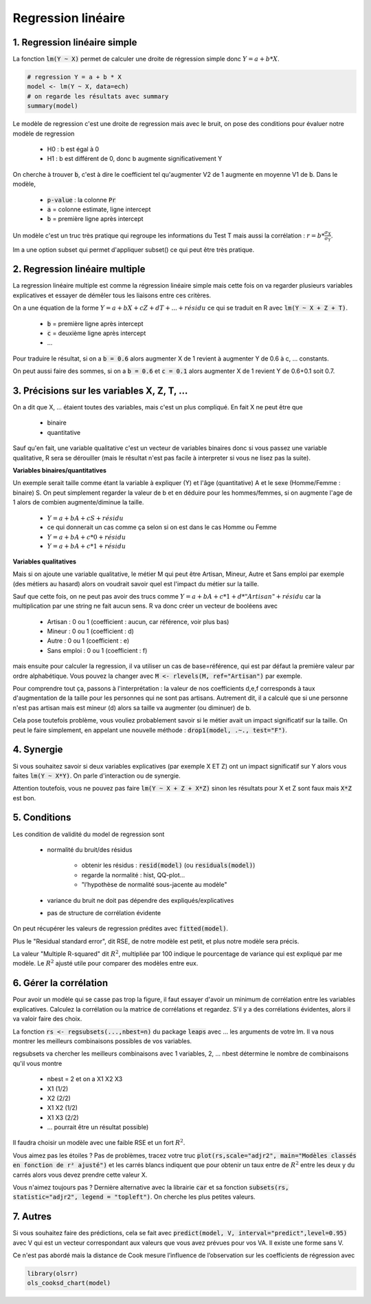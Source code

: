 ====================
Regression linéaire
====================

1. Regression linéaire simple
===================================

La fonction :code:`lm(Y ~ X)` permet de calculer une droite de régression
simple donc :math:`Y = a + b * X`.

.. code:: R

	# regression Y = a + b * X
	model <- lm(Y ~ X, data=ech)
	# on regarde les résultats avec summary
	summary(model)

Le modèle de regression c'est une droite de regression mais avec le bruit, on pose des conditions pour évaluer
notre modèle de regression

	* H0 : b est égal à 0
	* H1 : b est différent de 0, donc b augmente significativement Y

On cherche à trouver :code:`b`, c'est à dire le coefficient
tel qu'augmenter V2 de 1 augmente en moyenne V1 de :code:`b`. Dans le modèle,

	* :code:`p-value` : la colonne :code:`Pr`
	* :code:`a` = colonne estimate, ligne intercept
	* :code:`b` = première ligne après intercept

Un modèle c'est un truc très pratique qui regroupe les informations du Test T mais
aussi la corrélation : :math:`r = b * \frac{\sigma_{X}}{\sigma_{Y}}`.

lm a une option subset qui permet d'appliquer subset() ce qui peut être très pratique.

2. Regression linéaire multiple
===================================

La regression linéaire multiple est comme la régression linéaire
simple mais cette fois on va regarder plusieurs variables explicatives et essayer de démêler
tous les liaisons entre ces critères.

On a une équation de la forme :math:`Y = a + b X + c Z + d T + ... + résidu`
ce qui se traduit en R avec :code:`lm(Y ~ X + Z + T)`.

	* :code:`b` = première ligne après intercept
	* :code:`c` = deuxième ligne après intercept
	* ...

Pour traduire le résultat, si on a :code:`b = 0.6` alors augmenter X de 1 revient
à augmenter Y de 0.6 à c, ... constants.

On peut aussi faire des sommes, si on a :code:`b = 0.6` et :code:`c = 0.1` alors augmenter X de 1 revient
Y de 0.6+0.1 soit 0.7.

3. Précisions sur les variables X, Z, T, ...
=================================================

On a dit que X, ... étaient toutes des variables, mais c'est un plus compliqué. En fait X ne peut être
que

	* binaire
	* quantitative

Sauf qu'en fait, une variable qualitative c'est un vecteur de variables binaires donc si vous passez
une variable qualitative, R sera se dérouiller (mais le résultat n'est pas facile à interpreter si vous ne lisez
pas la suite).

**Variables binaires/quantitatives**

Un exemple serait taille comme étant la variable à expliquer (Y) et l'âge (quantitative) A et le sexe (Homme/Femme : binaire) S.
On peut simplement regarder la valeur de b et en déduire pour les hommes/femmes, si on augmente l'age de 1 alors
de combien augmente/diminue la taille.

	* :math:`Y = a + b A + c S + résidu`
	* ce qui donnerait un cas comme ça selon si on est dans le cas Homme ou Femme
	* :math:`Y = a + b A + c * 0 + résidu`
	* :math:`Y = a + b A + c * 1 + résidu`

**Variables qualitatives**

Mais si on ajoute une variable qualitative, le métier M qui peut être Artisan, Mineur, Autre et Sans emploi par
exemple (des métiers au hasard) alors on voudrait savoir quel est l'impact du métier sur la taille.

Sauf que cette fois, on ne peut pas avoir des trucs comme :math:`Y = a + b A + c * 1 + d * "Artisan" + résidu`
car la multiplication par une string ne fait aucun sens. R va donc créer un vecteur de booléens avec

	* Artisan : 0 ou 1 (coefficient : aucun, car référence, voir plus bas)
	* Mineur : 0 ou 1 (coefficient : d)
	* Autre : 0 ou 1 (coefficient : e)
	* Sans emploi : 0 ou 1 (coefficient : f)

mais ensuite pour calculer la regression, il va utiliser un cas de base=référence, qui est par défaut la première
valeur par ordre alphabétique. Vous pouvez la changer avec :code:`M <- rlevels(M, ref="Artisan")` par exemple.

Pour comprendre tout ça, passons à l'interprétation : la valeur de nos coefficients d,e,f
corresponds à taux d'augmentation de la taille pour les personnes qui ne sont pas artisans. Autrement dit, il a
calculé que si une personne n'est pas artisan mais est mineur (d) alors sa taille va augmenter (ou diminuer) de b.

Cela pose toutefois problème, vous vouliez probablement savoir si le métier avait un impact significatif
sur la taille. On peut le faire simplement, en appelant une nouvelle méthode : :code:`drop1(model, .~., test="F")`.

4. Synergie
=============

Si vous souhaitez savoir si deux variables explicatives (par exemple X ET Z) ont un impact
significatif sur Y alors vous faites :code:`lm(Y ~ X*Y)`. On parle d'interaction ou de synergie.

Attention toutefois, vous ne pouvez pas faire :code:`lm(Y ~ X + Z + X*Z)` sinon les résultats
pour X et Z sont faux mais :code:`X*Z` est bon.

5. Conditions
===============

Les condition de validité du model de regression sont

	* normalité du bruit/des résidus

		* obtenir les résidus : :code:`resid(model)` (ou :code:`residuals(model)`)
		* regarde la normalité : hist, QQ-plot...
		* "l’hypothèse de normalité sous-jacente au modèle"

	* variance du bruit ne doit pas dépendre des expliqués/explicatives
	* pas de structure de corrélation évidente

On peut récupérer les valeurs de regression prédites avec :code:`fitted(model)`.

Plus le "Residual standard error", dit RSE, de notre modèle est petit, et plus notre modèle sera précis.

La valeur "Multiple R-squared" dit :math:`R^2`, multipliée par 100 indique le pourcentage de variance
qui est expliqué par me modèle. Le :math:`R^2` ajusté utile pour comparer des modèles entre eux.

6. Gérer la corrélation
==========================

Pour avoir un modèle qui se casse pas trop la figure, il faut essayer d'avoir un minimum de
corrélation entre les variables explicatives. Calculez la corrélation ou
la matrice de corrélations et regardez. S'il y a des corrélations évidentes,
alors il va valoir faire des choix.

La fonction :code:`rs <- regsubsets(...,nbest=n)` du package :code:`leaps`
avec ... les arguments de votre lm. Il va nous montrer
les meilleurs combinaisons possibles de vos variables.

regsubsets va chercher les meilleurs combinaisons avec 1 variables, 2, ...
nbest détermine le nombre de combinaisons qu'il vous montre

	* nbest = 2 et on a X1 X2 X3
	* X1 (1/2)
	* X2 (2/2)
	* X1 X2 (1/2)
	* X1 X3 (2/2)
	* ... pourrait être un résultat possible)

Il faudra choisir un modèle avec une faible RSE et un fort :math:`R^2`.

Vous aimez pas les étoiles ? Pas de problèmes, tracez
votre truc :code:`plot(rs,scale="adjr2", main="Modèles classés en fonction de r² ajusté")`
et les carrés blancs indiquent que pour obtenir un taux entre de :math:`R^2` entre
les deux y du carrés alors vous devez prendre cette valeur X.

.. image:: /assets/math/stats/subset.png

Vous n'aimez toujours pas ? Dernière alternative avec la librairie :code:`car`
et sa fonction :code:`subsets(rs, statistic="adjr2", legend = "topleft")`. On cherche
les plus petites valeurs.

7. Autres
===========

Si vous souhaitez faire des prédictions, cela se fait avec :code:`predict(model, V, interval="predict",level=0.95)`
avec V qui est un vecteur correspondant aux valeurs que vous avez prévues pour vos
VA. Il existe une forme sans V.

Ce n'est pas abordé mais la distance de Cook mesure l’influence
de l’observation sur les coefficients de régression avec

.. code:: R

		library(olsrr)
		ols_cooksd_chart(model)